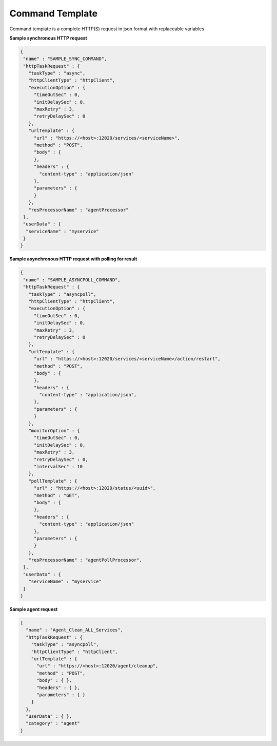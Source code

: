 Command Template
=========================

Command template is a complete HTTP(S) request in json format with replaceable variables

**Sample synchronous HTTP request**

.. code-block:: javascript

  {
   "name" : "SAMPLE_SYNC_COMMAND",
   "httpTaskRequest" : {
     "taskType" : "async",
     "httpClientType" : "httpClient",
     "executionOption" : {
       "timeOutSec" : 0,
       "initDelaySec" : 0,
       "maxRetry" : 3,
       "retryDelaySec" : 0
     },
     "urlTemplate" : {
       "url" : "https://<host>:12020/services/<serviceName>",
       "method" : "POST",
       "body" : {
       },
       "headers" : {
         "content-type" : "application/json"
       },
       "parameters" : {
       }
     },
     "resProcessorName" : "agentProcessor"
   },
   "userData" : {
    "serviceName" : "myservice"
   }
  }


**Sample asynchronous HTTP request with polling for result**

.. code-block:: javascript

   {
    "name" : "SAMPLE_ASYNCPOLL_COMMAND",
    "httpTaskRequest" : {
      "taskType" : "asyncpoll",
      "httpClientType" : "httpClient",
      "executionOption" : {
        "timeOutSec" : 0,
        "initDelaySec" : 0,
        "maxRetry" : 3,
        "retryDelaySec" : 0
      },
      "urlTemplate" : {
        "url" : "https://<host>:12020/services/<serviceName>/action/restart",
        "method" : "POST",
        "body" : {
        },
        "headers" : {
          "content-type" : "application/json",
        },
        "parameters" : {
        }
      },
      "monitorOption" : {
        "timeOutSec" : 0,
        "initDelaySec" : 0,
        "maxRetry" : 3,
        "retryDelaySec" : 0,
        "intervalSec" : 10
      },
      "pollTemplate" : {
        "url" : "https://<host>:12020/status/<uuid>",
        "method" : "GET",
        "body" : {
        },
        "headers" : {
          "content-type" : "application/json"
        },
        "parameters" : {
        }
      },
      "resProcessorName" : "agentPollProcessor",
    },
    "userData" : {
      "serviceName" : "myservice"
    }
   }

**Sample agent request**

.. code-block:: javascript


  {
    "name" : "Agent_Clean_ALL_Services",
    "httpTaskRequest" : {
      "taskType" : "asyncpoll",
      "httpClientType" : "httpClient",
      "urlTemplate" : {
        "url" : "https://<host>:12020/agent/cleanup",
        "method" : "POST",
        "body" : { },
        "headers" : { },
        "parameters" : { }
      }
    },
    "userData" : { },
    "category" : "agent"
  }

